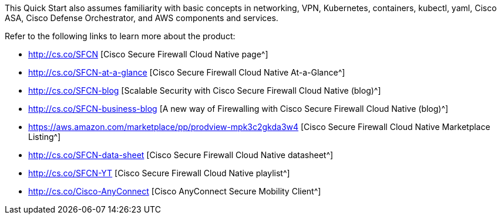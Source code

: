 // Replace the content in <>
// For example: “familiarity with basic concepts in networking, database operations, and data encryption” or “familiarity with <software>.”
// Include links if helpful. 
// You don't need to list AWS services or point to general info about AWS; the boilerplate already covers this.

This Quick Start also assumes familiarity with basic concepts in networking, VPN, Kubernetes, containers, kubectl, yaml, Cisco ASA, Cisco Defense Orchestrator, and AWS components and services.

Refer to the following links to learn more about the product:

* http://cs.co/SFCN [Cisco Secure Firewall Cloud Native page^] 
* http://cs.co/SFCN-at-a-glance [Cisco Secure Firewall Cloud Native At-a-Glance^]
* http://cs.co/SFCN-blog [Scalable Security with Cisco Secure Firewall Cloud Native (blog)^] 
* http://cs.co/SFCN-business-blog [A new way of Firewalling with Cisco Secure Firewall Cloud Native (blog)^]
* https://aws.amazon.com/marketplace/pp/prodview-mpk3c2gkda3w4 [Cisco Secure Firewall Cloud Native Marketplace Listing^]
* http://cs.co/SFCN-data-sheet [Cisco Secure Firewall Cloud Native datasheet^]
* http://cs.co/SFCN-YT [Cisco Secure Firewall Cloud Native playlist^]
* http://cs.co/Cisco-AnyConnect [Cisco AnyConnect Secure Mobility Client^]
